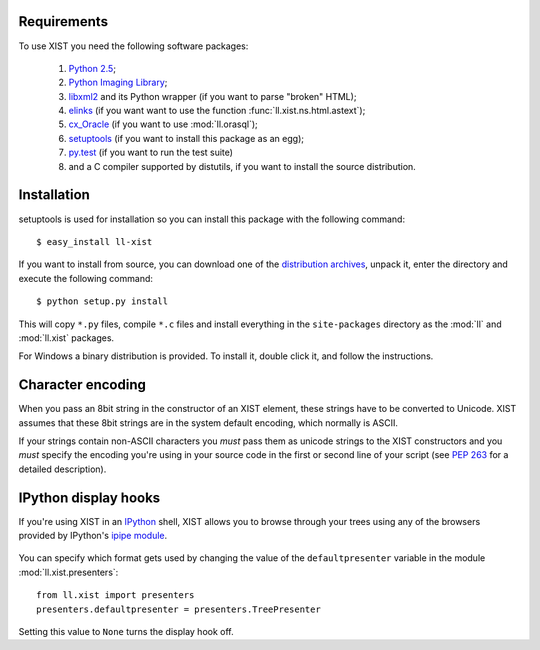 Requirements
============

To use XIST you need the following software packages:

	1.	`Python 2.5`_;

	2.	`Python Imaging Library`_;

	3.	`libxml2`_ and its Python wrapper (if you want to parse "broken" HTML);

	4.	`elinks`_ (if you want want to use the function
		:func:`ll.xist.ns.html.astext`);

	5.	`cx_Oracle`_ (if you want to use :mod:`ll.orasql`);

	6.	`setuptools`_ (if you want to install this package as an egg);

	7.	`py.test`_ (if you want to run the test suite)

	8.	and a C compiler supported by distutils, if you want to install the
		source distribution.

	.. _Python 2.5: http://www.python.org/
	.. _Python Imaging Library: http://www.pythonware.com/products/pil/
	.. _libxml2: http://www.xmlsoft.org/
	.. _elinks: http://elinks.or.cz/
	.. _cx_Oracle: http://cx-oracle.sourceforge.net/
	.. _setuptools: http://peak.telecommunity.com/DevCenter/setuptools
	.. _py.test: http://codespeak.net/py/current/doc/test.html


Installation
============

setuptools is used for installation so you can install this package with the
following command::

	$ easy_install ll-xist

If you want to install from source, you can download one of the
`distribution archives`__, unpack it, enter the directory and execute the
following command::

	$ python setup.py install

__ http://www.livinglogic.de/Python/Download.html#xist

This will copy ``*.py`` files, compile ``*.c`` files and install everything in
the ``site-packages`` directory as the :mod:`ll` and :mod:`ll.xist` packages.

For Windows a binary distribution is provided. To install it,
double click it, and follow the instructions.


Character encoding
==================

When you pass an 8bit string in the constructor of an XIST element, these
strings have to be converted to Unicode. XIST assumes that these 8bit strings
are in the system default encoding, which normally is ASCII.

If your strings contain non-ASCII characters you *must* pass them as unicode
strings to the XIST constructors and you *must* specify the encoding you're
using in your source code in the first or second line of your script (see
:pep:`263` for a detailed description).


IPython display hooks
=====================

If you're using XIST in an `IPython`_ shell, XIST allows you to browse through
your trees using any of the browsers provided by IPython's `ipipe module`_.

	.. _IPython: http://ipython.scipy.org/
	.. _ipipe module: http://ipython.scipy.org/moin/UsingIPipe

You can specify which format gets used by changing the value of the
``defaultpresenter`` variable in the module :mod:`ll.xist.presenters`::

	from ll.xist import presenters
	presenters.defaultpresenter = presenters.TreePresenter

Setting this value to ``None`` turns the display hook off.
